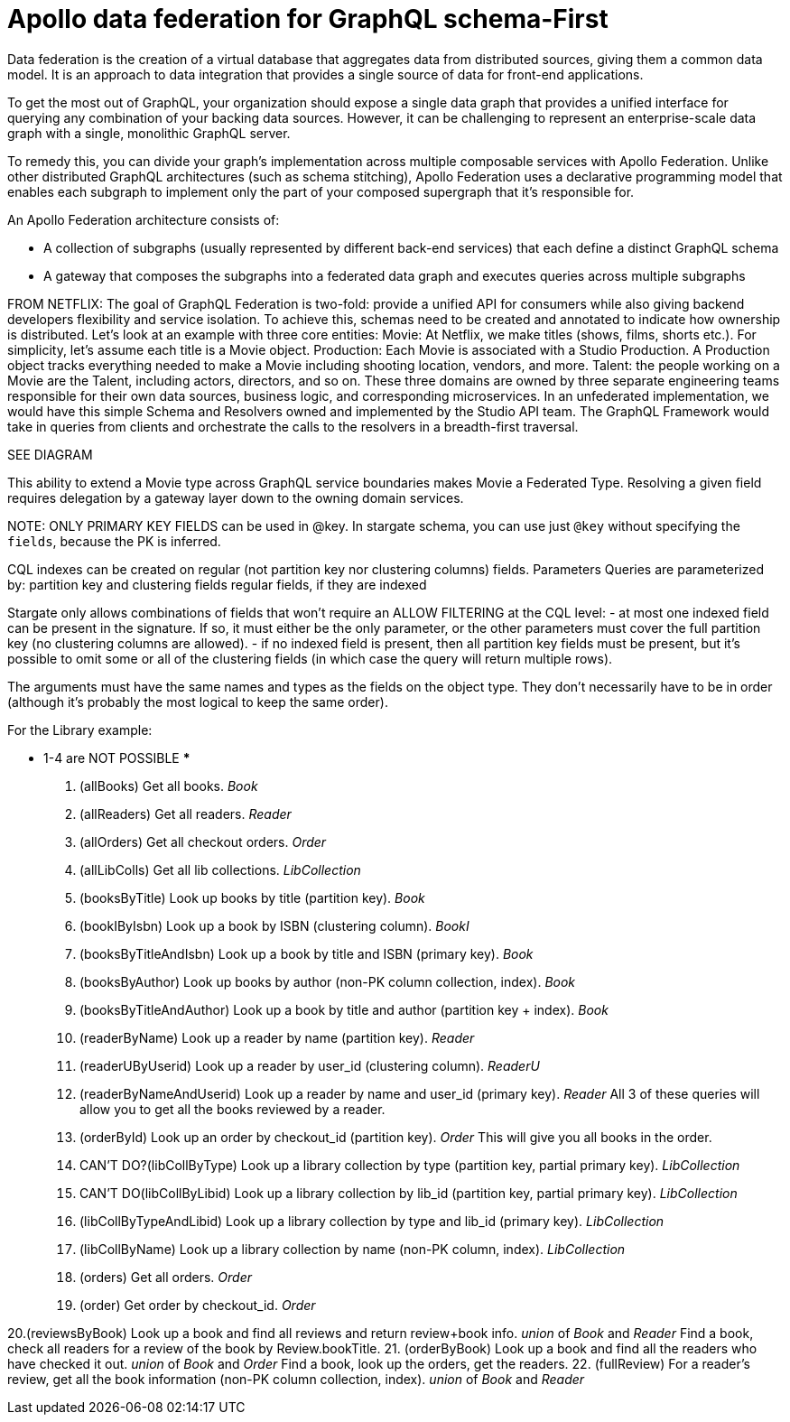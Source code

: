 = Apollo data federation for GraphQL schema-First

Data federation is the creation of a virtual database that aggregates data from
distributed sources, giving them a common data model.
It is an approach to data integration that provides a single source of data for
front-end applications.

To get the most out of GraphQL, your organization should expose a single data
graph that provides a unified interface for querying any combination of your
backing data sources.
However, it can be challenging to represent an enterprise-scale data graph with
a single, monolithic GraphQL server.

To remedy this, you can divide your graph's implementation across multiple
composable services with Apollo Federation.
Unlike other distributed GraphQL architectures (such as schema stitching),
Apollo Federation uses a declarative programming model that enables each subgraph
to implement only the part of your composed supergraph that it's responsible for.

An Apollo Federation architecture consists of:

* A collection of subgraphs (usually represented by different back-end services)
that each define a distinct GraphQL schema
* A gateway that composes the subgraphs into a federated data graph and executes
queries across multiple subgraphs

FROM NETFLIX:
The goal of GraphQL Federation is two-fold: provide a unified API for consumers
while also giving backend developers flexibility and service isolation.
To achieve this, schemas need to be created and annotated to indicate how
ownership is distributed.
Let’s look at an example with three core entities:
Movie: At Netflix, we make titles (shows, films, shorts etc.).
For simplicity, let’s assume each title is a Movie object.
Production: Each Movie is associated with a Studio Production.
A Production object tracks everything needed to make a Movie including shooting location, vendors, and more.
Talent: the people working on a Movie are the Talent, including actors, directors, and so on.
These three domains are owned by three separate engineering teams responsible for
their own data sources, business logic, and corresponding microservices.
In an unfederated implementation, we would have this simple Schema and Resolvers
owned and implemented by the Studio API team.
The GraphQL Framework would take in queries from clients and orchestrate the
calls to the resolvers in a breadth-first traversal.

SEE DIAGRAM

This ability to extend a Movie type across GraphQL service boundaries makes Movie
a Federated Type.
Resolving a given field requires delegation by a gateway layer down to the
owning domain services.

NOTE:
ONLY PRIMARY KEY FIELDS can be used in @key. In stargate schema, you can use
just `@key` without specifying the `fields`, because the PK is inferred.

****
CQL indexes can be created on regular (not partition key nor clustering columns) fields.
Parameters
Queries are parameterized by:
partition key and clustering fields
regular fields, if they are indexed

Stargate only allows combinations of fields that won't require an ALLOW FILTERING
at the CQL level:
- at most one indexed field can be present in the signature. If so, it must
either be the only parameter, or the other parameters must cover the full
partition key (no clustering columns are allowed).
- if no indexed field is present, then all partition key fields must be present,
but it's possible to omit some or all of the clustering fields (in which case
  the query will return multiple rows).

The arguments must have the same names and types as the fields on the object type.
They don't necessarily have to be in order (although it's probably the most
logical to keep the same order).
****

For the Library example:

*** 1-4 are NOT POSSIBLE ***
1. (allBooks) Get all books. _Book_
2. (allReaders) Get all readers. _Reader_
3. (allOrders) Get all checkout orders. _Order_
4. (allLibColls) Get all lib collections. _LibCollection_

5. (booksByTitle) Look up books by title (partition key). _Book_
6. (bookIByIsbn) Look up a book by ISBN (clustering column). _BookI_
7. (booksByTitleAndIsbn) Look up a book by title and ISBN (primary key). _Book_
8. (booksByAuthor) Look up books by author (non-PK column collection, index). _Book_
9. (booksByTitleAndAuthor) Look up a book by title and author (partition key + index). _Book_

10. (readerByName) Look up a reader by name (partition key). _Reader_
11. (readerUByUserid) Look up a reader by user_id (clustering column). _ReaderU_
12. (readerByNameAndUserid) Look up a reader by name and user_id (primary key). _Reader_
    All 3 of these queries will allow you to get all the books reviewed by a reader.

13. (orderById) Look up an order by checkout_id (partition key). _Order_
    This will give you all books in the order.

14. CAN'T DO?(libCollByType) Look up a library collection by type (partition key, partial primary key). _LibCollection_
15. CAN'T DO(libCollByLibid) Look up a library collection by lib_id (partition key, partial primary key). _LibCollection_
16. (libCollByTypeAndLibid) Look up a library collection by type and lib_id (primary key). _LibCollection_
17. (libCollByName) Look up a library collection by name (non-PK column, index). _LibCollection_

18. (orders) Get all orders. _Order_
19. (order) Get order by checkout_id. _Order_

20.(reviewsByBook) Look up a book and find all reviews and return review+book info. _union_ of _Book_ and _Reader_
    Find a book, check all readers for a review of the book by Review.bookTitle.
21. (orderByBook) Look up a book and find all the readers who have checked it out. _union_ of _Book_ and _Order_
    Find a book, look up the orders, get the readers.
22. (fullReview) For a reader's review, get all the book information (non-PK column collection, index). _union_ of _Book_ and _Reader_

